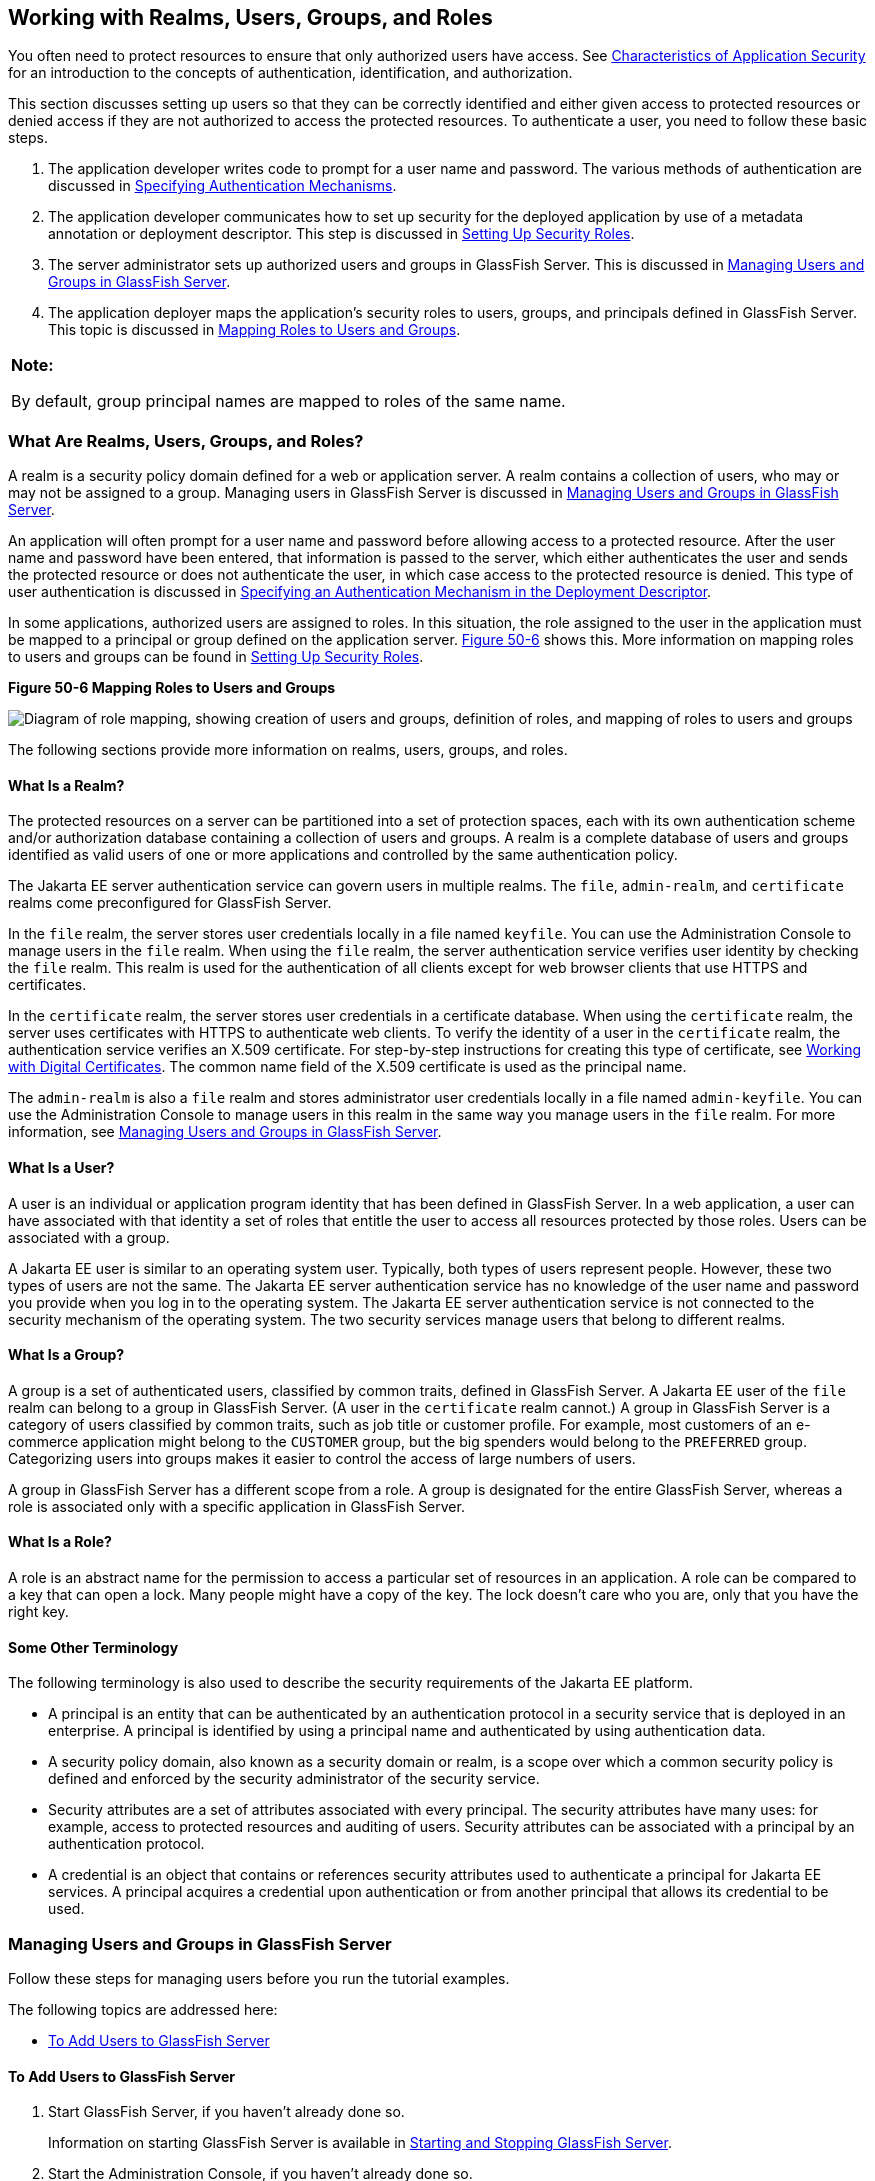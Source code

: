 [[BNBXJ]][[working-with-realms-users-groups-and-roles]]

== Working with Realms, Users, Groups, and Roles

You often need to protect resources to ensure that only authorized users
have access. See link:#BNBWX[Characteristics of
Application Security] for an introduction to the concepts of
authentication, identification, and authorization.

This section discusses setting up users so that they can be correctly
identified and either given access to protected resources or denied
access if they are not authorized to access the protected resources. To
authenticate a user, you need to follow these basic steps.

1.  The application developer writes code to prompt for a user name and
password. The various methods of authentication are discussed in
link:#GKBSA[Specifying Authentication
Mechanisms].
2.  The application developer communicates how to set up security for
the deployed application by use of a metadata annotation or deployment
descriptor. This step is discussed in link:#BNBXU[Setting Up Security
Roles].
3.  The server administrator sets up authorized users and groups in
GlassFish Server. This is discussed in link:#BNBXR[Managing Users and
Groups in GlassFish Server].
4.  The application deployer maps the application's security roles to
users, groups, and principals defined in GlassFish Server. This topic is
discussed in link:#BNBXV[Mapping Roles to Users and Groups].

[width="100%",cols="100%",]
|=======================================================================
a|
*Note:*

By default, group principal names are mapped to roles of the same name.

|=======================================================================

[[BNBXK]][[what-are-realms-users-groups-and-roles]]

=== What Are Realms, Users, Groups, and Roles?

A realm is a security policy domain defined for a web or application
server. A realm contains a collection of users, who may or may not be
assigned to a group. Managing users in GlassFish Server is discussed in
link:#BNBXR[Managing Users and Groups in GlassFish Server].

An application will often prompt for a user name and password before
allowing access to a protected resource. After the user name and
password have been entered, that information is passed to the server,
which either authenticates the user and sends the protected resource or
does not authenticate the user, in which case access to the protected
resource is denied. This type of user authentication is discussed in
link:#BNCBN[Specifying an Authentication
Mechanism in the Deployment Descriptor].

In some applications, authorized users are assigned to roles. In this
situation, the role assigned to the user in the application must be
mapped to a principal or group defined on the application server.
link:#BNBXL[Figure 50-6] shows this. More information on mapping roles
to users and groups can be found in link:#BNBXU[Setting Up Security
Roles].

[[BNBXL]]

.*Figure 50-6 Mapping Roles to Users and Groups*
image:jakartaeett_dt_044.png[
"Diagram of role mapping, showing creation of users and groups,
definition of roles, and mapping of roles to users and groups"]

The following sections provide more information on realms, users,
groups, and roles.

[[BNBXM]][[what-is-a-realm]]

==== What Is a Realm?

The protected resources on a server can be partitioned into a set of
protection spaces, each with its own authentication scheme and/or
authorization database containing a collection of users and groups. A
realm is a complete database of users and groups identified as valid
users of one or more applications and controlled by the same
authentication policy.

The Jakarta EE server authentication service can govern users in multiple
realms. The `file`, `admin-realm`, and `certificate` realms come
preconfigured for GlassFish Server.

In the `file` realm, the server stores user credentials locally in a
file named `keyfile`. You can use the Administration Console to manage
users in the `file` realm. When using the `file` realm, the server
authentication service verifies user identity by checking the `file`
realm. This realm is used for the authentication of all clients except
for web browser clients that use HTTPS and certificates.

In the `certificate` realm, the server stores user credentials in a
certificate database. When using the `certificate` realm, the server
uses certificates with HTTPS to authenticate web clients. To verify the
identity of a user in the `certificate` realm, the authentication
service verifies an X.509 certificate. For step-by-step instructions for
creating this type of certificate, see
link:#BNBYB[Working with Digital Certificates].
The common name field of the X.509 certificate is used as the principal
name.

The `admin-realm` is also a `file` realm and stores administrator user
credentials locally in a file named `admin-keyfile`. You can use the
Administration Console to manage users in this realm in the same way you
manage users in the `file` realm. For more information, see
link:#BNBXR[Managing Users and Groups in GlassFish Server].

[[BNBXN]][[what-is-a-user]]

==== What Is a User?

A user is an individual or application program identity that has been
defined in GlassFish Server. In a web application, a user can have
associated with that identity a set of roles that entitle the user to
access all resources protected by those roles. Users can be associated
with a group.

A Jakarta EE user is similar to an operating system user. Typically, both
types of users represent people. However, these two types of users are
not the same. The Jakarta EE server authentication service has no knowledge
of the user name and password you provide when you log in to the
operating system. The Jakarta EE server authentication service is not
connected to the security mechanism of the operating system. The two
security services manage users that belong to different realms.

[[BNBXO]][[what-is-a-group]]

==== What Is a Group?

A group is a set of authenticated users, classified by common traits,
defined in GlassFish Server. A Jakarta EE user of the `file` realm can
belong to a group in GlassFish Server. (A user in the `certificate`
realm cannot.) A group in GlassFish Server is a category of users
classified by common traits, such as job title or customer profile. For
example, most customers of an e-commerce application might belong to the
`CUSTOMER` group, but the big spenders would belong to the `PREFERRED`
group. Categorizing users into groups makes it easier to control the
access of large numbers of users.

A group in GlassFish Server has a different scope from a role. A group
is designated for the entire GlassFish Server, whereas a role is
associated only with a specific application in GlassFish Server.

[[BNBXP]][[what-is-a-role]]

==== What Is a Role?

A role is an abstract name for the permission to access a particular set
of resources in an application. A role can be compared to a key that can
open a lock. Many people might have a copy of the key. The lock doesn't
care who you are, only that you have the right key.

[[BNBXQ]][[some-other-terminology]]

==== Some Other Terminology

The following terminology is also used to describe the security
requirements of the Jakarta EE platform.

* A principal is an entity that can be authenticated by an
authentication protocol in a security service that is deployed in an
enterprise. A principal is identified by using a principal name and
authenticated by using authentication data.
* A security policy domain, also known as a security domain or realm, is
a scope over which a common security policy is defined and enforced by
the security administrator of the security service.
* Security attributes are a set of attributes associated with every
principal. The security attributes have many uses: for example, access
to protected resources and auditing of users. Security attributes can be
associated with a principal by an authentication protocol.
* A credential is an object that contains or references security
attributes used to authenticate a principal for Jakarta EE services. A
principal acquires a credential upon authentication or from another
principal that allows its credential to be used.

[[BNBXR]][[managing-users-and-groups-in-glassfish-server]]

=== Managing Users and Groups in GlassFish Server

Follow these steps for managing users before you run the tutorial
examples.

The following topics are addressed here:

* link:#BNBXS[To Add Users to GlassFish Server]

[[BNBXS]][[to-add-users-to-glassfish-server]]

==== To Add Users to GlassFish Server

1.  Start GlassFish Server, if you haven't already done so.
+
Information on starting GlassFish Server is available in
link:#BNADI[Starting and Stopping GlassFish Server].
2.  Start the Administration Console, if you haven't already done so.
+
To start the Administration Console, open a web browser and specify the
URL `http://localhost:4848/`. If you changed the default Admin port
during installation, enter the correct port number in place of `4848`.
3.  In the navigation tree, expand the Configurations node, then expand
the server-config node.
4.  Expand the Security node.
5.  Expand the Realms node.
6.  Select the realm to which you are adding users.
* Select the `file` realm to add users you want to access applications
running in this realm.
+
For the example security applications, select the `file` realm.
* Select the `admin-realm` to add users you want to enable as system
administrators of GlassFish Server.
+
You cannot add users to the `certificate` realm by using the
Administration Console. In the `certificate` realm, you can add only
certificates. For information on adding (importing) certificates to the
`certificate` realm, see link:#GLIFW[Adding
Users to the Certificate Realm].
7.  On the Edit Realm page, click Manage Users.
8.  On the File Users or Admin Users page, click New to add a new user
to the realm.
9.  On the New File Realm User page, enter values in the User ID, Group
List, New Password, and Confirm New Password fields.
+
For the Admin Realm, the Group List field is read-only, and the group
name is `asadmin`. Restart GlassFish Server and the Administration
Console after you add a user to the Admin Realm.
+
For more information on these properties, see link:#BNBXJ[Working with
Realms, Users, Groups, and Roles].
+
For the example security applications, specify a user with any name and
password you like, but make sure that the user is assigned to the group
`TutorialUser`. The user name and password are case-sensitive. Keep a
record of the user name and password for working with the examples later
in this tutorial.
10. Click OK to add this user to the realm, or click Cancel to quit
without saving.

[[BNBXU]][[setting-up-security-roles]]

=== Setting Up Security Roles

When you design an enterprise bean or web component, you should always
think about the kinds of users who will access the component. For
example, a web application for a human resources department might have a
different request URL for someone who has been assigned the role of
`DEPT_ADMIN` than for someone who has been assigned the role of
`DIRECTOR`. The `DEPT_ADMIN` role may let you view employee data, but
the `DIRECTOR` role enables you to modify employee data, including
salary data. Each of these security roles is an abstract logical
grouping of users that is defined by the person who assembles the
application. When an application is deployed, the deployer will map the
roles to security identities in the operational environment, as shown in
link:#BNBXL[Figure 50-6].

For Jakarta EE components, you define security roles using the
`@DeclareRoles` and `@RolesAllowed` metadata annotations.

The following is an example of an application in which the role of
`DEPT-ADMIN` is authorized for methods that review employee payroll
data, and the role of `DIRECTOR` is authorized for methods that change
employee payroll data.

The enterprise bean would be annotated as shown in the following code:

[source,java]
----
import javax.annotation.security.DeclareRoles;
import javax.annotation.security.RolesAllowed;
...
@DeclareRoles({"DEPT-ADMIN", "DIRECTOR"})
@Stateless public class PayrollBean implements Payroll {
    @Resource SessionContext ctx;


    @RolesAllowed("DEPT-ADMIN")
    public void reviewEmployeeInfo(EmplInfo info) {

        oldInfo = ... read from database;

        // ...
    }

    @RolesAllowed("DIRECTOR")
    public void updateEmployeeInfo(EmplInfo info) {

        newInfo = ... update database;

        // ...
    }
    ...
 }
----

For a servlet, you can use the `@HttpConstraint` annotation within the
`@ServletSecurity` annotation to specify the roles that are allowed to
access the servlet. For example, a servlet might be annotated as
follows:

[source,java]
----
@WebServlet(name = "PayrollServlet", urlPatterns = {"/payroll"})
@ServletSecurity(
@HttpConstraint(transportGuarantee = TransportGuarantee.CONFIDENTIAL,
    rolesAllowed = {"DEPT-ADMIN", "DIRECTOR"}))
public class GreetingServlet extends HttpServlet {
----

These annotations are discussed in more detail in
link:#GJRMH[Specifying Security for Basic
Authentication Using Annotations] and
link:#GJGDI[Securing an Enterprise Bean Using
Declarative Security].

After users have provided their login information and the application
has declared what roles are authorized to access protected parts of an
application, the next step is to map the security role to the name of a
user, or principal.

[[BNBXV]][[mapping-roles-to-users-and-groups]]

=== Mapping Roles to Users and Groups

When you are developing a Jakarta EE application, you don't need to know
what categories of users have been defined for the realm in which the
application will be run. In the Jakarta EE platform, the security
architecture provides a mechanism for mapping the roles defined in the
application to the users or groups defined in the runtime realm.

The role names used in the application are often the same as the group
names defined in GlassFish Server. Jakarta Security requires that
group principal names are mapped
to roles of the same name by default. Accordingly, the *Default Principal To Role Mapping* setting
is enabled by default on the Security page of
the GlassFish Server Administration Console. All the tutorial security
examples use default principal-to-role mapping. With that setting
enabled, if the group name defined on GlassFish Server matches the role
name defined in the application, there is no need to use the runtime
deployment descriptor to provide a mapping. The application server will
implicitly make this mapping, as long as the names of the groups and
roles match.

If the role names used in an application are not the same as the group
names defined on the server, use the runtime deployment descriptor to
specify the mapping. The following example demonstrates how to do this
mapping in the `glassfish-web.xml` file, which is the file used for web
applications:

[source,xml]
----
<glassfish-web-app>
    ...
    <security-role-mapping>
        <role-name>Mascot</role-name>
        <principal-name>Duke</principal-name>
    </security-role-mapping>

    <security-role-mapping>
        <role-name>Admin</role-name>
        <group-name>Director</group-name>
    </security-role-mapping>
    ...
</glassfish-web-app>
----

A role can be mapped to specific principals, specific groups, or both.
The principal or group names must be valid principals or groups in the
current default realm or in the realm specified in the `login-config`
element. In this example, the role of `Mascot` used in the application
is mapped to a principal, named `Duke`, that exists on the application
server. Mapping a role to a specific principal is useful when the person
occupying that role may change. For this application, you would need to
modify only the runtime deployment descriptor rather than search and
replace throughout the application for references to this principal.

Also in this example, the role of `Admin` is mapped to a group of users
assigned the group name of `Director`. This is useful because the group
of people authorized to access director-level administrative data has to
be maintained only in GlassFish Server. The application developer does
not need to know who these people are, but only needs to define the
group of people who will be given access to the information.

The `role-name` must match the `role-name` in the `security-role`
element of the corresponding deployment descriptor or the role name
defined in a `@DeclareRoles` annotation.
